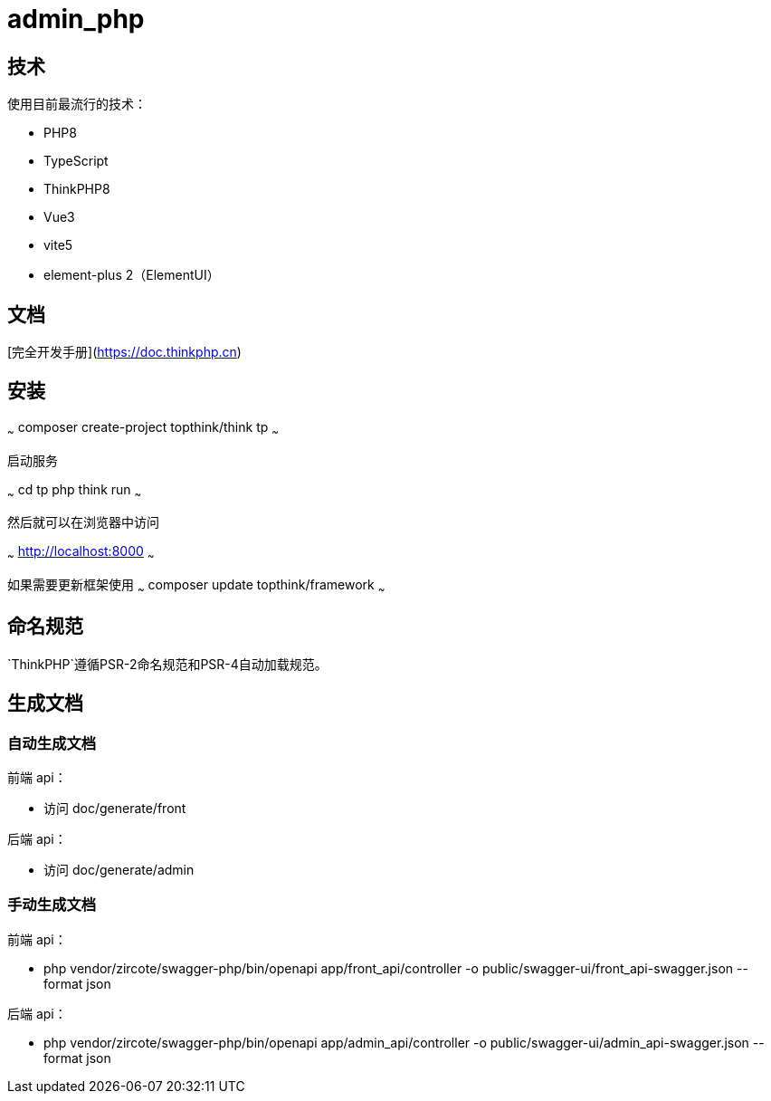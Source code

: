= admin_php

== 技术

使用目前最流行的技术：

- PHP8
- TypeScript
- ThinkPHP8
- Vue3
- vite5
- element-plus 2（ElementUI）

== 文档

[完全开发手册](https://doc.thinkphp.cn)

== 安装

~~~
composer create-project topthink/think tp
~~~

启动服务

~~~
cd tp
php think run
~~~

然后就可以在浏览器中访问

~~~
http://localhost:8000
~~~

如果需要更新框架使用
~~~
composer update topthink/framework
~~~

== 命名规范

`ThinkPHP`遵循PSR-2命名规范和PSR-4自动加载规范。

== 生成文档

=== 自动生成文档

前端 api：

* 访问 doc/generate/front

后端 api：

* 访问 doc/generate/admin

=== 手动生成文档

前端 api：

* php vendor/zircote/swagger-php/bin/openapi app/front_api/controller -o public/swagger-ui/front_api-swagger.json --format json

后端 api：

* php vendor/zircote/swagger-php/bin/openapi app/admin_api/controller -o public/swagger-ui/admin_api-swagger.json --format json
